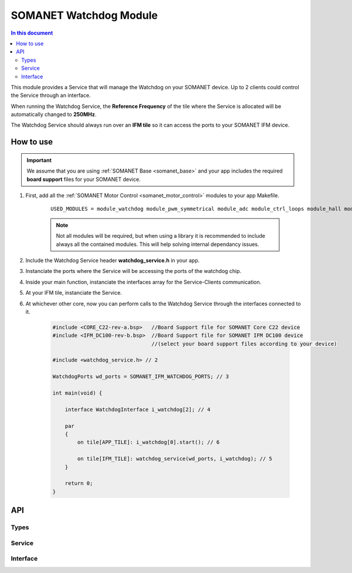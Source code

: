 .. _module_watchdog:
=======================
SOMANET Watchdog Module 
=======================

.. contents:: In this document
    :backlinks: none
    :depth: 3

This module provides a Service that will manage the Watchdog on your SOMANET device.
Up to 2 clients could control the Service through an interface.

When running the Watchdog Service, the **Reference Frequency** of the tile where the Service is
allocated will be automatically changed to **250MHz**.

The Watchdog Service should always run over an **IFM tile** so it can access the ports to
your SOMANET IFM device.

How to use
==========

.. important:: We assume that you are using :ref:`SOMANET Base <somanet_base>` and your app includes the required **board support** files for your SOMANET device.
          
.. seealso:: You might find useful the :ref:`SOMANET Watchdog Driver Demo <watchdog_driver_demo>` example app, which illustrates the use of this module. 

1. First, add all the :ref:`SOMANET Motor Control <somanet_motor_control>` modules to your app Makefile.

    ::

        USED_MODULES = module_watchdog module_pwm_symmetrical module_adc module_ctrl_loops module_hall module_misc module_motorcontrol module_profile module_qei module_board-support

    .. note:: Not all modules will be required, but when using a library it is recommended to include always all the contained modules. 
          This will help solving internal dependancy issues.

2. Include the Watchdog Service header **watchdog_service.h** in your app. 

3. Instanciate the ports where the Service will be accessing the ports of the watchdog chip. 

4. Inside your main function, instanciate the interfaces array for the Service-Clients communication.

5. At your IFM tile, instanciate the Service.

6. At whichever other core, now you can perform calls to the Watchdog Service through the interfaces connected to it.

    .. code-block:: C

        #include <CORE_C22-rev-a.bsp>   //Board Support file for SOMANET Core C22 device 
        #include <IFM_DC100-rev-b.bsp>  //Board Support file for SOMANET IFM DC100 device 
                                        //(select your board support files according to your device)

        #include <watchdog_service.h> // 2

        WatchdogPorts wd_ports = SOMANET_IFM_WATCHDOG_PORTS; // 3

        int main(void) {

            interface WatchdogInterface i_watchdog[2]; // 4

            par
            {
                on tile[APP_TILE]: i_watchdog[0].start(); // 6

                on tile[IFM_TILE]: watchdog_service(wd_ports, i_watchdog); // 5
            }

            return 0;
        }


API
===

Types
-----

.. doxygenstruct:: WatchdogPorts

Service
-------

.. doxygenfunction:: watchdog_service

Interface
---------

.. doxygeninterface:: WatchdogInterface
